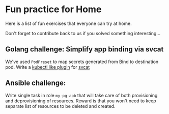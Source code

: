 * Fun practice for Home
Here is a list of fun exercises that everyone can try at home.

Don't forget to contribute back to us if you solved something interesting...

** Golang challenge: Simplify app binding via svcat

We've used =PodPreset= to map secrets generated from Bind to destination pod.
Write a [[https://kubernetes.io/docs/tasks/extend-kubectl/kubectl-plugins/][kubectl like plugin]] for [[https://github.com/kubernetes-incubator/service-catalog/tree/master/cmd/svcat][svcat]]

** Ansible challenge:

Write single task in role =my-pg-apb= that will take care of both provisioning and deprovisioning of resources.
Reward is that you won't need to keep separate list of resources to be deleted and created.
